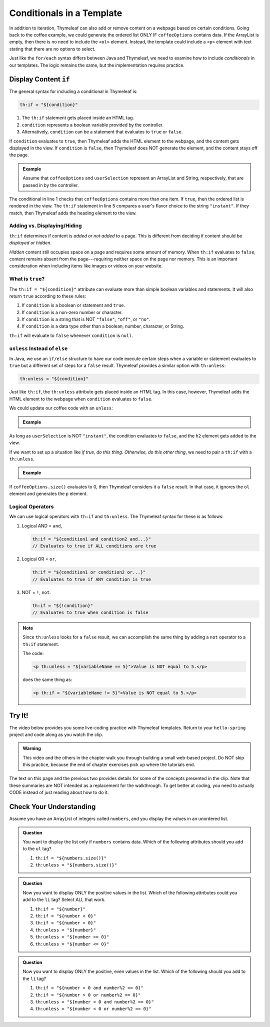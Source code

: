 Conditionals in a Template
===========================

In addition to iteration, Thymeleaf can also add or remove content on a
webpage based on certain conditions. Going back to the coffee example, we could
generate the ordered list ONLY IF ``coffeeOptions`` contains data. If the
ArrayList is empty, then there is no need to include the ``<ol>`` element.
Instead, the template could include a ``<p>`` element with text stating that
there are no options to select.

Just like the ``for/each`` syntax differs between Java and Thymeleaf, we need
to examine how to include *conditionals* in our templates. The logic remains
the same, but the implementation requires practice.

Display Content ``if``
-----------------------

The general syntax for including a conditional in Thymeleaf is:

.. sourcecode:: groovy

   th:if = "${condition}"

#. The ``th:if`` statement gets placed inside an HTML tag.
#. ``condition`` represents a boolean variable provided by the controller.
#. Alternatively, ``condition`` can be a statement that evaluates to ``true``
   or ``false``.

If ``condition`` evaluates to ``true``, then Thymeleaf adds the HTML element to
the webpage, and the content gets displayed in the view. If ``condition`` is
``false``, then Thymeleaf does NOT generate the element, and the content stays
off the page.

.. admonition:: Example

   Assume that ``coffeeOptions`` and ``userSelection`` represent an ArrayList
   and String, respectively, that are passed in by the controller.

   .. sourcecode:: html
      :linenos:

      <ol th:if = "${coffeeOptions.size() > 1}">
         <li th:each="item : ${coffeeOptions}" th:text="${item}"></li>
      </ol>

      <h2 th:if = '${userSelection.equals("instant")}'>You can do better!</h2>

The conditional in line 1 checks that ``coffeeOptions`` contains more than one
item. If ``true``, then the ordered list is rendered in the view. The
``th:if`` statement in line 5 compares a user's flavor choice to the string
``"instant"``. If they match, then Thymeleaf adds the heading element to the
view.

Adding vs. Displaying/Hiding
^^^^^^^^^^^^^^^^^^^^^^^^^^^^^

``th:if`` determines if content is *added or not added* to a page. This is
different from deciding if content should be *displayed or hidden*.

*Hidden* content still occupies space on a page and requires some amount of
memory. When ``th:if`` evaluates to ``false``, content remains absent from the
page---requiring neither space on the page nor memory. This is an important
consideration when including items like images or videos on your website.

What is ``true``?
^^^^^^^^^^^^^^^^^^

The ``th:if = "${condition}"`` attribute can evaluate more than simple boolean
variables and statements. It will also return ``true`` according to these
rules:

#. If ``condition`` is a boolean or statement and ``true``.
#. If ``condition`` is a non-zero number or character.
#. If ``condition`` is a string that is NOT ``"false"``, ``"off"``, or
   ``"no"``.
#. If ``condition`` is a data type other than a boolean, number, character, or
   String.

``th:if`` will evaluate to ``false`` whenever ``condition`` is ``null``.

``unless`` Instead of ``else``
^^^^^^^^^^^^^^^^^^^^^^^^^^^^^^^

In Java, we use an ``if/else`` structure to have our code execute certain steps
when a variable or statement evaluates to ``true`` but a different set of steps
for a ``false`` result. Thymeleaf provides a similar option with ``th:unless``:

.. sourcecode:: groovy

   th:unless = "${condition}"

Just like ``th:if``, the ``th:unless`` attribute gets placed inside an HTML
tag. In this case, however, Thymeleaf adds the HTML element to the webpage when
``condition`` evaluates to ``false``.

We could update our coffee code with an ``unless``:

.. admonition:: Example

   .. sourcecode:: html
      :linenos:

      <h2 th:unless = '${userSelection.equals("instant")}'>Excellent choice!</h2>

As long as ``userSelection`` is NOT ``"instant"``, the condition evaluates to
``false``, and the ``h2`` element gets added to the view.

If we want to set up a situation like *if true, do this thing. Otherwise, do
this other thing*, we need to pair a ``th:if`` with a ``th:unless``.

.. admonition:: Example

   .. sourcecode:: html
      :linenos:

      <ol th:if = "${coffeeOptions.size()}">
         <li th:each="item : ${coffeeOptions}" th:text="${item}"></li>
      </ol>

      <p th:unless = "${coffeeOptions.size()}">No coffee brewed!</p>

If ``coffeeOptions.size()`` evaluates to 0, then Thymeleaf considers it a
``false`` result. In that case, it ignores the ``ol`` element and generates the
``p`` element.

Logical Operators
^^^^^^^^^^^^^^^^^^

We can use logical operators with ``th:if`` and ``th:unless``. The Thymeleaf
syntax for these is as follows:

#. Logical AND = ``and``,

   .. sourcecode:: groovy

      th:if = "${condition1 and condition2 and...}"
      // Evaluates to true if ALL conditions are true

#. Logical OR = ``or``,

   .. sourcecode:: groovy

      th:if = "${condition1 or condition2 or...}"
      // Evaluates to true if ANY condition is true

#. NOT = ``!``, ``not``.

   .. sourcecode:: groovy

      th:if = "${!condition}"
      // Evaluates to true when condition is false

.. admonition:: Note

   Since ``th:unless`` looks for a ``false`` result, we can accomplish the same
   thing by adding a ``not`` operator to a ``th:if`` statement.

   The code:

   .. sourcecode:: groovy

      <p th:unless = "${variableName == 5}">Value is NOT equal to 5.</p>

   does the same thing as:

   .. sourcecode:: groovy

      <p th:if = "${variableName != 5}">Value is NOT equal to 5.</p>

.. _hello-spring-vid2:

Try It!
--------

The video below provides you some live-coding practice with Thymeleaf
templates. Return to your ``hello-spring`` project and code along as you watch
the clip.

.. admonition:: Warning

   This video and the others in the chapter walk you through building a small
   web-based project. Do NOT skip this practice, because the end of chapter
   exercises pick up where the tutorials end.

.. raw:: html

   <div style="text-align:center;">
      <iframe width="560" height="315" src="https://www.youtube.com/embed/bT5Zt9xZYSU" frameborder="0" allow="accelerometer; autoplay; encrypted-media; gyroscope; picture-in-picture" allowfullscreen></iframe>
   </div>

The text on this page and the previous two provides details for some of the
concepts presented in the clip. Note that these summaries are NOT intended as
a replacement for the walkthrough. To get better at coding, you need to
actually CODE instead of just reading about how to do it.

Check Your Understanding
-------------------------

Assume you have an ArrayList of integers called ``numbers``, and you display
the values in an unordered list.

.. sourcecode:: html
   :linenos:

   <ul>
      <th:block th:each = "number : ${numbers}">
         <li th:text = "${number}"></li>
      </th:block>
   </ul>

.. admonition:: Question

   You want to display the list only if ``numbers`` contains data. Which of the
   following attributes should you add to the ``ul`` tag?

   #. ``th:if = "${numbers.size()}"``
   #. ``th:unless = "${numbers.size()}"``

.. Answer = a

.. admonition:: Question

   Now you want to display ONLY the positive values in the list. Which of the
   following attributes could you add to the ``li`` tag? Select ALL that work.

   #. ``th:if = "${number}"``
   #. ``th:if = "${number < 0}"``
   #. ``th:if = "${number > 0}"``
   #. ``th:unless = "${number}"``
   #. ``th:unless = "${number >= 0}"``
   #. ``th:unless = "${number <= 0}"``

.. Answers = c and f

.. admonition:: Question

   Now you want to display ONLY the positive, even values in the list. Which of
   the following should you add to the ``li`` tag?

   #. ``th:if = "${number > 0 and number%2 == 0}"``
   #. ``th:if = "${number > 0 or number%2 == 0}"``
   #. ``th:unless = "${number < 0 and number%2 == 0}"``
   #. ``th:unless = "${number < 0 or number%2 == 0}"``

.. Answer = a
